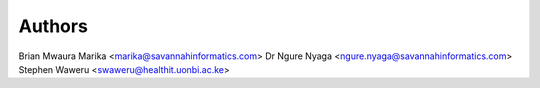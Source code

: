 Authors
=========
Brian Mwaura Marika <marika@savannahinformatics.com>
Dr Ngure Nyaga <ngure.nyaga@savannahinformatics.com>
Stephen Waweru <swaweru@healthit.uonbi.ac.ke>